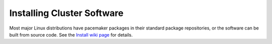 Installing Cluster Software
---------------------------

.. index:: installation

Most major Linux distributions have pacemaker packages in their standard
package repositories, or the software can be built from source code.
See the `Install wiki page <https://wiki.clusterlabs.org/wiki/Install>`_
for details.
